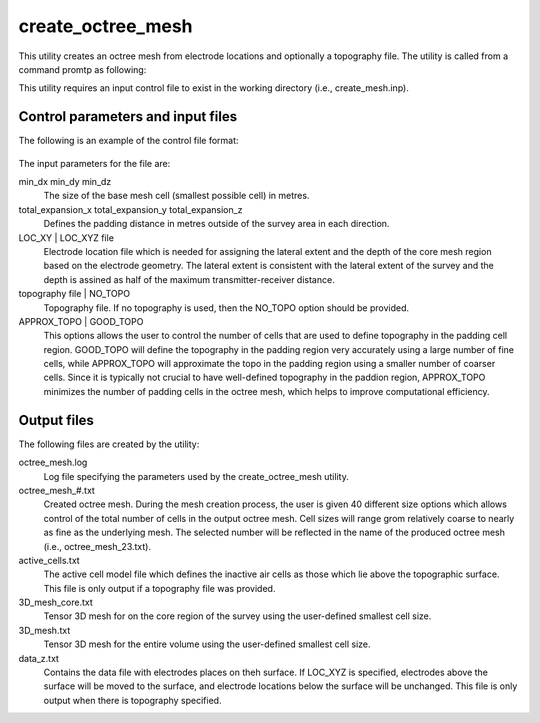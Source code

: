 .. _createoctreemesh:

create_octree_mesh
==================

This utility creates an octree mesh from electrode locations and optionally a topography file. The utility is called from a command promtp as following:

.. code-block: rst

  create_octree_mesh create_mesh.inp
  
This utility requires an input control file to exist in the working directory (i.e., create_mesh.inp).

Control parameters and input files
----------------------------------

The following is an example of the control file format:

.. figure:: ../../images/createmesh.png
  :figwidth: 75%
  :align: center
  
The input parameters for the file are:

min_dx min_dy min_dz
  The size of the base mesh cell (smallest possible cell) in metres.
  
total_expansion_x total_expansion_y total_expansion_z
  Defines the padding distance in metres outside of the survey area in each direction.
  
LOC_XY | LOC_XYZ file
  Electrode location file which is needed for assigning the lateral extent and the depth of the core mesh region based on the electrode geometry. The lateral extent is consistent with the lateral extent of the survey and the depth is assined as half of the maximum transmitter-receiver distance.
  
topography file | NO_TOPO
  Topography file. If no topography is used, then the NO_TOPO option should be provided.
  
APPROX_TOPO | GOOD_TOPO
  This options allows the user to control the number of cells that are used to define topography in the padding cell region. GOOD_TOPO will define the topography in the padding region very accurately using a large number of fine cells, while APPROX_TOPO will approximate the topo in the padding region using a smaller number of coarser cells. Since it is typically not crucial to have well-defined topography in the paddion region, APPROX_TOPO minimizes the number of padding cells in the octree mesh, which helps to improve computational efficiency.

Output files
------------

The following files are created by the utility:

octree_mesh.log
  Log file specifying the parameters used by the create_octree_mesh utility.

octree_mesh_#.txt
  Created octree mesh. During the mesh creation process, the user is given 40 different size options which allows control of the total number of cells in the output octree mesh. Cell sizes will range grom relatively coarse to nearly as fine as the underlying mesh. The selected number will be reflected in the name of the produced octree mesh (i.e., octree_mesh_23.txt).

active_cells.txt
  The active cell model file which defines the inactive air cells as those which lie above the topographic surface. This file is only output if a topography file was provided.

3D_mesh_core.txt
  Tensor 3D mesh for on the core region of the survey using the user-defined smallest cell size.

3D_mesh.txt
  Tensor 3D mesh for the entire volume using the user-defined smallest cell size.

data_z.txt
  Contains the data file with electrodes places on theh surface. If LOC_XYZ is specified, electrodes above the surface will be moved to the surface, and electrode locations below the surface will be unchanged. This file is only output when there is topography specified.



